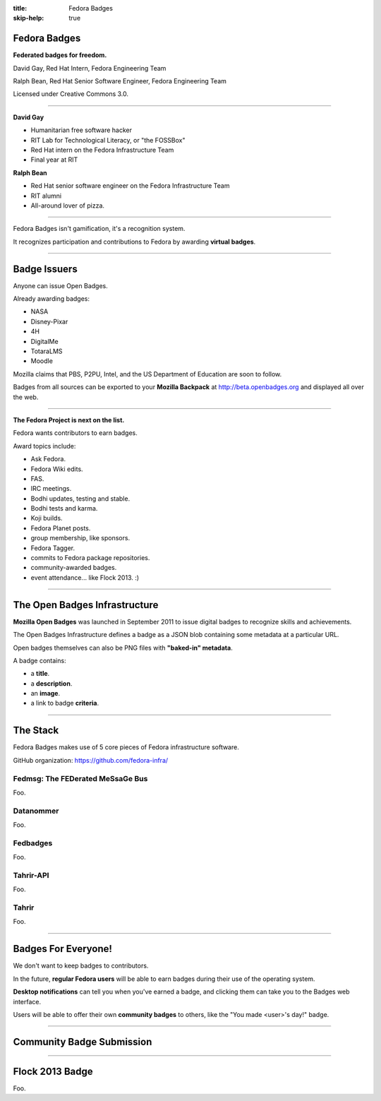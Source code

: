 :title: Fedora Badges
:skip-help: true

Fedora Badges
=============

**Federated badges for freedom.**

David Gay, Red Hat Intern, Fedora Engineering Team

Ralph Bean, Red Hat Senior Software Engineer, Fedora Engineering Team

Licensed under Creative Commons 3.0.

.. image of "hand-of-cards" badges

----

**David Gay**

-   Humanitarian free software hacker

-   RIT Lab for Technological Literacy, or "the FOSSBox"

-   Red Hat intern on the Fedora Infrastructure Team

-   Final year at RIT

**Ralph Bean**

-   Red Hat senior software engineer on the Fedora Infrastructure Team

-   RIT alumni

-   All-around lover of pizza.

----

Fedora Badges isn't gamification, it's a recognition system.

It recognizes participation and contributions to Fedora by awarding
**virtual badges**.

----

Badge Issuers
=============

Anyone can issue Open Badges.

Already awarding badges:

-   NASA

-   Disney-Pixar

-   4H

-   DigitalMe

-   TotaraLMS

-   Moodle

Mozilla claims that PBS, P2PU, Intel, and the US Department of Education
are soon to follow.

Badges from all sources can be exported to your **Mozilla Backpack**
at http://beta.openbadges.org and displayed all over the web.

----

**The Fedora Project is next on the list.**

Fedora wants contributors to earn badges.

Award topics include:

-   Ask Fedora.

-   Fedora Wiki edits.

-   FAS.

-   IRC meetings.

-   Bodhi updates, testing and stable.

-   Bodhi tests and karma.

-   Koji builds.

-   Fedora Planet posts.

-   group membership, like sponsors.

-   Fedora Tagger.

-   commits to Fedora package repositories.

-   community-awarded badges.

-   event attendance... like Flock 2013. :)

----

The Open Badges Infrastructure
==============================

**Mozilla Open Badges** was launched in September 2011 to issue digital badges
to recognize skills and achievements.

The Open Badges Infrastructure defines a badge as a JSON blob containing
some metadata at a particular URL.

Open badges themselves can also be PNG files with **"baked-in" metadata**.

A badge contains:

-   a **title**.

-   a **description**.

-   an **image**.

-   a link to badge **criteria**.

----

The Stack
=========

Fedora Badges makes use of 5 core pieces of Fedora infrastructure software.

GitHub organization: https://github.com/fedora-infra/

.. add a diagram

Fedmsg: The FEDerated MeSsaGe Bus
---------------------------------

Foo.

Datanommer
----------

Foo.

Fedbadges
---------

Foo.

Tahrir-API
----------

Foo.

Tahrir
------

Foo.

----

Badges For Everyone!
====================

We don't want to keep badges to contributors.

In the future, **regular Fedora users** will be able to earn badges during
their use of the operating system.

**Desktop notifications** can tell you when you've earned a badge, and clicking
them can take you to the Badges web interface.

Users will be able to offer their own **community badges** to others, like the
"You made <user>'s day!" badge.

----

Community Badge Submission
==========================

.. talk about a potential review system

----

Flock 2013 Badge
================

.. display the badge QR code here

Foo.
